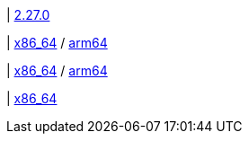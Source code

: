 | 
https://github.com/vaticle/typedb-studio/releases/tag/2.27.0[2.27.0]

| 
// tag::mac[]
https://repo.typedb.com/public/public-release/raw/names/typedb-studio-mac-x86_64/versions/2.27.0/typedb-studio-mac-x86_64-2.27.0.dmg[x86_64]
/ https://repo.typedb.com/public/public-release/raw/names/typedb-studio-mac-arm64/versions/2.27.0/typedb-studio-mac-arm64-2.27.0.dmg[arm64]
// end::mac[]

| 
// tag::linux[]
https://repo.typedb.com/public/public-release/raw/names/typedb-studio-linux-x86_64/versions/2.27.0/typedb-studio-linux-x86_64-2.27.0.tar.gz[x86_64]
/ https://repo.typedb.com/public/public-release/raw/names/typedb-studio-linux-arm64/versions/2.27.0/typedb-studio-linux-arm64-2.27.0.tar.gz[arm64]
// end::linux[]

| 
// tag::windows[]
https://repo.typedb.com/public/public-release/raw/names/typedb-studio-windows-x86_64/versions/2.27.0/typedb-studio-windows-x86_64-2.27.0.exe[x86_64]
// end::windows[]

